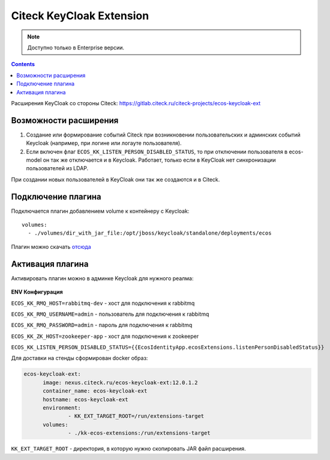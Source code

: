 Citeck KeyCloak Extension
=========================

.. _keycloak_extension:

.. note::

    Доступно только в Enterprise версии.

.. contents::
   :depth: 3

Расширения KeyCloak со стороны Citeck: `<https://gitlab.citeck.ru/citeck-projects/ecos-keycloak-ext>`_ 

Возможности расширения
-----------------------

1. Создание или формирование событий Citeck при возникновении пользовательских и админских событий Keycloak (например, при логине или логауте пользователя).

2. Если включен флаг ``ECOS_KK_LISTEN_PERSON_DISABLED_STATUS``, то при отключении пользователя в ecos-model он так же отключается и в Keycloak. Работает, только если в KeyCloak нет синхронизации пользователей из LDAP.

При создании новых пользователей в KeyCloak они так же создаются и в Citeck.

Подключение плагина
--------------------

Подключается плагин добавлением volume к контейнеру с Keycloak: 
::

  volumes:   
    - ./volumes/dir_with_jar_file:/opt/jboss/keycloak/standalone/deployments/ecos

Плагин можно скачать `отсюда <https://jenkins.citeck.ru/job/ecos-keycloak-ext/job/master/>`_

Активация плагина
------------------

Активировать плагин можно в админке Keycloak для нужного реалма:

 .. image:: _static/keycloack_config.png
       :width: 600
       :align: center
       :alt: Колонки

**ENV Конфигурация**

``ECOS_KK_RMQ_HOST=rabbitmq-dev`` - хост для подключения к rabbitmq

``ECOS_KK_RMQ_USERNAME=admin`` - пользователь для подключения к rabbitmq

``ECOS_KK_RMQ_PASSWORD=admin`` - пароль для подключения к rabbitmq

``ECOS_KK_ZK_HOST=zookeeper-app`` - хост для подключения к zookeeper

``ECOS_KK_LISTEN_PERSON_DISABLED_STATUS={{EcosIdentityApp.ecosExtensions.listenPersonDisabledStatus}}``

Для доставки на стенды сформирован docker образ:

.. code-block::

  ecos-keycloak-ext:
	image: nexus.citeck.ru/ecos-keycloak-ext:12.0.1.2
	container_name: ecos-keycloak-ext
	hostname: ecos-keycloak-ext
	environment:
		- KK_EXT_TARGET_ROOT=/run/extensions-target
	volumes:
		- ./kk-ecos-extensions:/run/extensions-target

``KK_EXT_TARGET_ROOT`` -  директория, в которую нужно скопировать JAR файл расширения.

